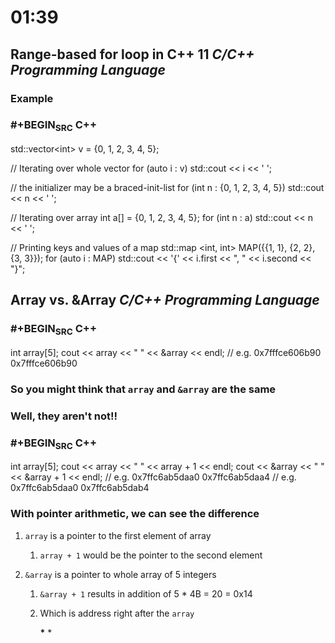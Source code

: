 * 01:39
** Range-based for loop in C++ 11 [[C/C++]] [[Programming Language]]
*** Example
*** #+BEGIN_SRC C++
std::vector<int> v = {0, 1, 2, 3, 4, 5};

// Iterating over whole vector
for (auto i : v)
        std::cout << i << ' ';

// the initializer may be a braced-init-list
for (int n : {0, 1, 2, 3, 4, 5})
        std::cout << n << ' ';

// Iterating over array
int a[] = {0, 1, 2, 3, 4, 5};    
for (int n : a)
        std::cout << n << ' ';

// Printing keys and values of a map
std::map <int, int> MAP({{1, 1}, {2, 2}, {3, 3}});
for (auto i : MAP)
  		std::cout << '{' << i.first << ", " 
                  << i.second << "}\n";
#+END_SRC
** Array vs. &Array [[C/C++]] [[Programming Language]]
*** #+BEGIN_SRC C++
int array[5];
cout << array << " " << &array << endl;
// e.g. 0x7fffce606b90 0x7fffce606b90
#+END_SRC
*** So you might think that ~array~ and ~&array~ are the same
*** Well, they aren't not!!
*** #+BEGIN_SRC C++
int array[5];
cout << array << " " << array + 1 << endl;
cout << &array << " " << &array + 1 << endl;
// e.g. 0x7ffc6ab5daa0 0x7ffc6ab5daa4 
// e.g. 0x7ffc6ab5daa0 0x7ffc6ab5dab4
#+END_SRC
*** With pointer arithmetic, we can see the difference
**** ~array~ is a pointer to the first element of array
***** ~array + 1~ would be the pointer to the second element
**** ~&array~ is a pointer to whole array of 5 integers
***** ~&array + 1~ results in addition of 5 * 4B = 20 = 0x14
***** Which is address right after the ~array~
***
*